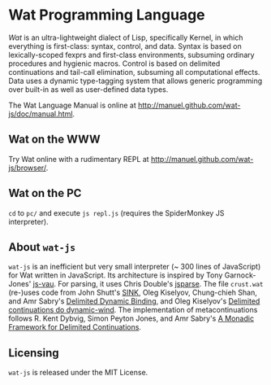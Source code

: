 * Wat Programming Language

/Wat/ is an ultra-lightweight dialect of Lisp, specifically Kernel, in
which everything is first-class: syntax, control, and data.  Syntax is
based on lexically-scoped fexprs and first-class environments,
subsuming ordinary procedures and hygienic macros.  Control is based
on delimited continuations and tail-call elimination, subsuming all
computational effects.  Data uses a dynamic type-tagging system that
allows generic programming over built-in as well as user-defined data
types.

The Wat Language Manual is online at
<http://manuel.github.com/wat-js/doc/manual.html>.

** Wat on the WWW

Try Wat online with a rudimentary REPL at
<http://manuel.github.com/wat-js/browser/>.

** Wat on the PC

=cd= to =pc/= and execute =js repl.js= (requires the SpiderMonkey JS
interpreter).

** About =wat-js=

=wat-js= is an inefficient but very small interpreter (~ 300 lines of
JavaScript) for Wat written in JavaScript.  Its architecture is
inspired by Tony Garnock-Jones' [[https://github.com/tonyg/js-vau][js-vau]].  For parsing, it uses Chris
Double's [[https://github.com/doublec/jsparse][jsparse]].  The file =crust.wat= (re-)uses code from John
Shutt's [[http://web.cs.wpi.edu/~jshutt/kernel.html][SINK]], Oleg Kiselyov, Chung-chieh Shan, and Amr Sabry's
[[http://okmij.org/ftp/Computation/dynamic-binding.html][Delimited Dynamic Binding]], and Oleg Kiselyov's [[http://okmij.org/ftp/continuations/implementations.html#dynamic-wind][Delimited continuations
do dynamic-wind]].  The implementation of metacontinuations follows
R. Kent Dybvig, Simon Peyton Jones, and Amr Sabry's [[http://www.cs.indiana.edu/~dyb/pubs/monadicDC.pdf][A Monadic
Framework for Delimited Continuations]].

** Licensing

=wat-js= is released under the MIT License.

